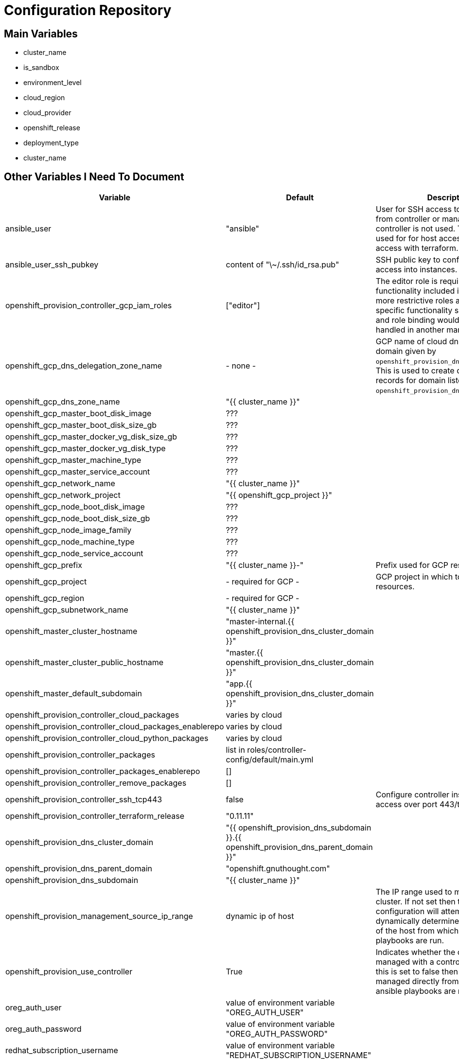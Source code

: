 = Configuration Repository

== Main Variables

* cluster_name
* is_sandbox
* environment_level
* cloud_region
* cloud_provider
* openshift_release
* deployment_type
* cluster_name

== Other Variables I Need To Document

[cols="1,1,4",options="header"]
|=======================
| Variable | Default | Description

| ansible_user | "ansible" |
User for SSH access to cluster nodes from controller or management host if
controller is not used. This variable is used for for host access and provision
access with terraform.

| ansible_user_ssh_pubkey | content of "\~/.ssh/id_rsa.pub" |
SSH public key to configure for remote access into instances.

| openshift_provision_controller_gcp_iam_roles | ["editor"] |
The editor role is required to use the full functionality included in this demo.
If more restrictive roles are desired then specific functionality such as IAM
user and role binding would need to be handled in another manner.

| openshift_gcp_dns_delegation_zone_name | - none - |
GCP name of cloud dns zone name for domain given by
`openshift_provision_dns_parent_domain`. This is used to create delegation NS
records for domain listed in `openshift_provision_dns_cluster_domain`.

| openshift_gcp_dns_zone_name | "{{ cluster_name }}" |

| openshift_gcp_master_boot_disk_image | ??? |

| openshift_gcp_master_boot_disk_size_gb | ??? |

| openshift_gcp_master_docker_vg_disk_size_gb | ??? |

| openshift_gcp_master_docker_vg_disk_type | ??? |

| openshift_gcp_master_machine_type | ??? |

| openshift_gcp_master_service_account | ??? |

| openshift_gcp_network_name | "{{ cluster_name }}" |

| openshift_gcp_network_project | "{{ openshift_gcp_project }}" |

| openshift_gcp_node_boot_disk_image | ??? |

| openshift_gcp_node_boot_disk_size_gb | ??? |

| openshift_gcp_node_image_family | ??? |

| openshift_gcp_node_machine_type | ??? |

| openshift_gcp_node_service_account | ??? |

| openshift_gcp_prefix | "{{ cluster_name }}-" |
Prefix used for GCP resource names.

| openshift_gcp_project | - required for GCP - |
GCP project in which to provision all resources.

| openshift_gcp_region | - required for GCP - |

| openshift_gcp_subnetwork_name | "{{ cluster_name }}" |

| openshift_master_cluster_hostname | "master-internal.{{ openshift_provision_dns_cluster_domain }}" |

| openshift_master_cluster_public_hostname | "master.{{ openshift_provision_dns_cluster_domain }}" |

| openshift_master_default_subdomain | "app.{{ openshift_provision_dns_cluster_domain }}" |

| openshift_provision_controller_cloud_packages | varies by cloud |

| openshift_provision_controller_cloud_packages_enablerepo | varies by cloud |

| openshift_provision_controller_cloud_python_packages | varies by cloud |

| openshift_provision_controller_packages | list in roles/controller-config/default/main.yml |

| openshift_provision_controller_packages_enablerepo | [] |

| openshift_provision_controller_remove_packages | [] |

| openshift_provision_controller_ssh_tcp443 | false |
Configure controller instance for SSH access over port 443/tcp

| openshift_provision_controller_terraform_release | "0.11.11" |

| openshift_provision_dns_cluster_domain | "{{ openshift_provision_dns_subdomain }}.{{ openshift_provision_dns_parent_domain }}" |

| openshift_provision_dns_parent_domain | "openshift.gnuthought.com" |

| openshift_provision_dns_subdomain | "{{ cluster_name }}" |

| openshift_provision_management_source_ip_range | dynamic ip of host | 
The IP range used to manage the cluster. If not set then the default
configuration will attempt to dynamically determine the IP address of the
host from which the ansible playbooks are run.

| openshift_provision_use_controller | True |
Indicates whether the cluster is managed with a controller instance. If this
is set to false then the cluster is managed directly from wherever the ansible
playbooks are run.

| oreg_auth_user | value of environment variable "OREG_AUTH_USER" |

| oreg_auth_password | value of environment variable "OREG_AUTH_PASSWORD" |

| redhat_subscription_username | value of environment variable  "REDHAT_SUBSCRIPTION_USERNAME" |

| redhat_subscription_password | value of environment variable "REDHAT_SUBSCRIPTION_PASSWORD" |

| redhat_subscription_pools | value of environment variable "REDHAT_SUBSCRIPTION_POOLS" |

|=======================

